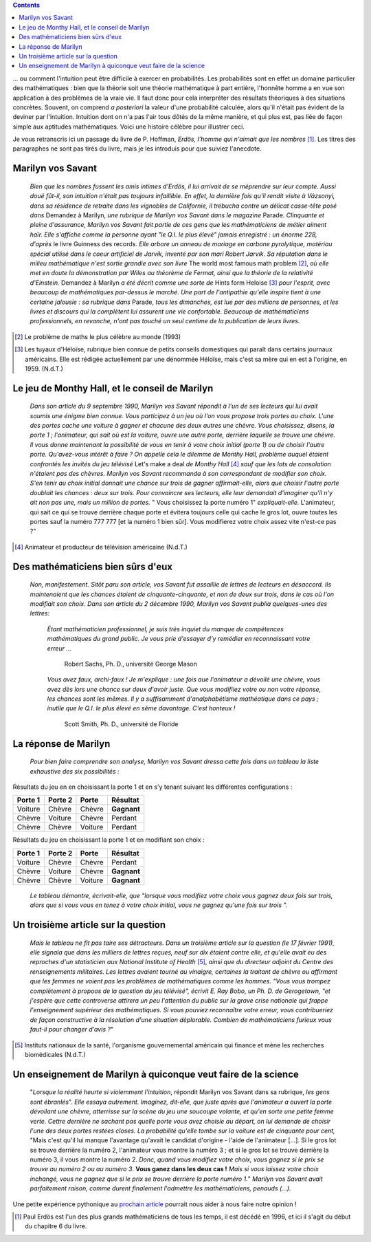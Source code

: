 .. title: Le jeu de Monthy Hall 1/2
.. slug: le-jeu-de-monthy-hall-12
.. date: 2016-03-06 21:38:01 UTC+01:00
.. tags: probabilités
.. category: 
.. link: 
.. description: 
.. type: text


    *"Mon unique conseil : si vous parvenez à obtenir de moi que je vous
    offre 5000 dollars pour ne pas ouvrir la porte : prenez l'argent et
    rentrez chez vous !"*                                      (Monthy Hall)

 
                                                       

.. image:: ../../images/Monthy/Erdos.jpeg
   :align: right


.. class:: alert alert-info pull-right
.. contents::

\.\.\. ou comment l'intuition peut être difficile à exercer en probabilités.
Les probabilités sont en effet  un domaine particulier des mathématiques : bien
que la théorie soit  une théorie mathématique à part entière, l'honnête
homme a en vue son application à des problèmes de la vraie vie. Il faut
donc pour cela interpréter des résultats théoriques à des situations concrètes.   Souvent, on comprend *a posteriori* la valeur d'une
probabilité calculée, alors qu'il n'était pas évident de la deviner par
l'intuition. Intuition dont on n'a pas l'air tous dôtés de la même
manière, et  qui plus est, pas liée de façon simple aux aptitudes
mathématiques. Voici une histoire célèbre pour illustrer ceci.

.. raw:: html

   <!--TEASER_END-->




Je  vous retranscris ici  un passage du livre de P. Hoffman,
*Erdös, l'homme qui n'aimait que les nombres* [#]_. Les titres des paragraphes ne
sont pas tirés du livre, mais je les introduis pour que suiviez
l'anecdote.


.. image:: ../../images/Monthy/Vos-savant.jpeg
   :align: left
   


Marilyn vos Savant
------------------

    *Bien que les nombres fussent les amis intimes d'Erdös, il lui
    arrivait de se méprendre sur leur compte. Aussi doué fût-il, son
    intuition n'était pas toujours infaillible. En effet, la dernière
    fois qu'il rendit visite à Vázsonyi, dans sa résidence de retraite
    dans les vignobles de Californie, il trébucha contre un délicat
    casse-tête posé dans* Demandez à Marilyn, *une rubrique de
    Marilyn vos Savant dans le magazine*  Parade. *Clinquante et
    pleine d'assurance, Marilyn vos Savant fait partie de ces gens que
    les mathématiciens de métier aiment haïr. Elle s'affiche comme la
    personne ayant "le Q.I. le plus élevé" jamais enregistré : un énorme
    228, d'après*  le livre Guinness des records. *Elle arbore un
    anneau de mariage en carbone pyrolytique, matériau spécial utilisé
    dans le coeur artificiel de Jarvik, inventé par son mari Robert
    Jarvik. Sa réputation dans le milieu mathématique n'est sortie
    grandie avec son livre*  The world most famous math problem [2]_, 
    *où elle met en doute la démonstration par Wiles au théorème de Fermat, ainsi que la
    théorie de la relativité d'Einstein.* Demandez à Marilyn *a été
    décrit comme une sorte de*  Hints form Heloise [3]_  *pour l'esprit, avec
    beaucoup de mathématiques par-dessus le marché. Une part de
    l'antipathie qu'elle inspire tient à une certaine jalousie : sa
    rubrique dans* Parade, *tous les dimanches, est lue par des millions
    de personnes, et les livres et discours qui la complètent lui
    assurent une vie confortable. Beaucoup de mathématiciens
    professionnels, en revanche, n'ont pas touché un seul centime de la
    publication de leurs livres.*

.. image:: ../../images/Monthy/Monthy.jpeg
   :align: left
   

.. [2]  Le problème de maths le plus célèbre au monde  (1993)

.. [3] Les tuyaux d'Héloïse, rubrique bien connue de petits conseils
    domestiques qui paraît dans certains journaux américains. Elle est
    rédigée actuellement par une dénommée Héloïse, mais c'est sa mère
    qui en est à l'origine, en 1959. (N.d.T.)



Le jeu de Monthy Hall, et le conseil de Marilyn
-----------------------------------------------



   


    *Dans son article du 9 septembre 1990, Marilyn vos Savant répondit à
    l'un de ses lecteurs qui lui avait soumis une énigme bien connue.
    Vous participez à un jeu où l'on vous propose trois portes au choix.
    L'une des portes cache une voiture à gagner et chacune des deux
    autres une chèvre. Vous choisissez, disons, la porte 1 ;
    l'animateur, qui sait où est la voiture, ouvre une autre porte,
    derrière laquelle se trouve une chèvre. Il vous donne maintenant la
    possibilité de vous en tenir à votre choix initial (porte 1) ou de
    choisir l'autre porte. Qu'avez-vous intérêt à faire ?
    On appelle
    cela le dilemme de Monthy Hall, problème auquel étaient confrontés
    les invités du jeu télévisé*  Let's make a deal *de Monthy
    Hall* [4]_  *sauf que les lots de consolation n'étaient pas des chèvres. Marilyn
    vos Savant recommanda à son correspondant de modifier son choix.
    S'en tenir au choix initial donnait une chance sur trois de gagner
    affirmait-elle, alors que choisir l'autre porte doublait les chances
    : deux sur trois. Pour convaincre ses lecteurs, elle leur demandait
    d'imaginer qu'il n'y ait non pas une, mais un million de portes.* "
    Vous choisissez la porte numéro 1" *expliquait-elle.*
    L'animateur, qui sait ce qui se trouve derrière chaque porte et
    évitera toujours celle qui cache le gros lot, ouvre toutes les
    portes sauf la numéro 777 777 [et la numéro 1 bien sûr]. Vous
    modifierez votre choix assez vite n'est-ce pas ?"



.. [4] Animateur et producteur de télévision américaine (N.d.T.)

Des mathématiciens bien sûrs d'eux
----------------------------------

    *Non, manifestement. Sitôt paru son article, vos Savant fut
    assaillie de lettres de lecteurs en désaccord. Ils maintenaient que
    les chances étaient de cinquante-cinquante, et non de deux sur
    trois, dans le cas où l'on modifiait son choix. Dans son article du
    2 décembre 1990, Marilyn vos Savant publia quelques-unes des lettres:* 

        *Étant mathématicien professionnel, je suis très inquiet du
        manque de compétences mathématiques du grand public. Je vous
        prie d'essayer d'y remédier en reconnaissant votre erreur ...*



                                        Robert Sachs, Ph. D., université George Mason

        *Vous avez faux, archi-faux ! Je m'explique : une fois aue
        l'animateur a dévoilé une chèvre, vous avez dès lors une chance
        sur deux d'avoir juste. Que vous modifiiez votre ou non votre
        réponse, les chances sont les mêmes. Il y a suffisamment
        d'analphabétisme mathéatique dans ce pays ; inutile que le Q.I.
        le plus élevé en sème davantage. C'est honteux !*



                                           Scott Smith, Ph. D., université  de Floride 

La réponse de Marilyn
---------------------

    *Pour bien faire comprendre son analyse, Marilyn vos Savant dressa
    cette fois dans un tableau la liste exhaustive des six possibilités
    :*



Résultats  du jeu en en choisissant la porte 1 et en s'y tenant suivant les différentes configurations :


+---------------+---------------+-------------+----------------+
| **Porte 1**   | **Porte 2**   | **Porte**   | **Résultat**   |
+===============+===============+=============+================+
| Voiture       | Chèvre        | Chèvre      | **Gagnant**    |
+---------------+---------------+-------------+----------------+
| Chèvre        | Voiture       | Chèvre      |   Perdant      |
+---------------+---------------+-------------+----------------+
| Chèvre        | Chèvre        | Voiture     |   Perdant      |
+---------------+---------------+-------------+----------------+



Résultats  du jeu en choisissant la porte 1 et en modifiant son choix :

+---------------+---------------+-------------+----------------+
| **Porte 1**   | **Porte 2**   | **Porte**   | **Résultat**   |
+===============+===============+=============+================+
| Voiture       | Chèvre        | Chèvre      | Perdant        |
+---------------+---------------+-------------+----------------+
| Chèvre        | Voiture       | Chèvre      | **Gagnant**    |
+---------------+---------------+-------------+----------------+
| Chèvre        | Chèvre        | Voiture     | **Gagnant**    |
+---------------+---------------+-------------+----------------+

    *Le tableau démontre, écrivait-elle, que "lorsque vous modifiez
    votre choix vous gagnez deux fois sur trois, alors que si vous vous
    en tenez à votre choix initial, vous ne gagnez qu'une fois sur
    trois ".*

Un troisième article sur la question
------------------------------------

    *Mais le tableau ne fit pas taire ses détracteurs. Dans un troisième
    article sur la question (le 17 février 1991), elle signala que dans
    les milliers de lettres reçues, neuf sur dix étaient contre elle, et
    qu'elle avait eu des reproches d'un statisticien aux National
    Institute of Health* [5]_, *ainsi que du directeur adjoint du Centre
    des renseignements militaires. Les lettres avaient tourné au
    vinaigre, certaines la traitant de chèvre ou affirmant que les
    femmes ne voient pas les problèmes de mathématiques comme les
    hommes. "Vous vous trompez complètement à propoos de la question du
    jeu télévisé", écrivit E. Ray Bobo, un Ph. D. de Gerogetown, "et
    j'espère que cette controverse attirera un peu l'attention du
    public sur la grave crise nationale qui frappe l'enseignement
    supérieur des mathématiques. Si vous pouviez reconnaître votre
    erreur, vous contribueriez de façon constructive à la résolution
    d'une situation déplorable. Combien de mathématiciens furieux vous
    faut-il pour changer d'avis ?*"

.. [5] Instituts nationaux de la santé, l'organisme
    gouvernemental américain qui finance et mène les recherches
    biomédicales (N.d.T.)

Un enseignement de Marilyn à quiconque veut faire de la science
---------------------------------------------------------------

    "*Lorsque la réalité heurte si violemment l'intuition*, répondit
    Marilyn vos Savant dans sa rubrique, *les gens sont ébranlés*". *Elle
    essaya autrement. Imaginez, dit-elle, que juste après que
    l'animateur a ouvert la porte dévoilant une chèvre, atterrisse sur
    la scène du jeu une soucoupe volante, et qu'en sorte une petite
    femme verte. Cettre dernière ne sachant pas quelle porte vous avez
    choisie au départ, on lui demande de choisir l'une des deux portes
    restées closes. La probabilité qu'elle tombe sur la voiture est de
    cinquante pour cent,* "Mais c'est qu'il lui manque l'avantage
    qu'avait le candidat d'origine - l'aide de l'animateur [...]. Si le
    gros lot se trouve derrière la numéro 2, l'animateur vous montre la
    numéro 3 ; et si le gros lot se trouve derrière la numéro 3, il vous
    montre la numéro 2. *Donc, quand vous modifiez votre choix, vous
    gagnez si le prix se trouve au numéro 2 ou au numéro 3*.  **Vous ganez
    dans les deux cas !**  *Mais si vous laissez votre choix inchangé,
    vous ne gagnez que si le prix se trouve derrière la porte numéro
    1.*"  *Marilyn vos Savant avait parfaitement raison, comme durent
    finalement l'admettre les mathématiciens, penauds (...).*


Une petite expérience pythonique au `prochain article <link://slug/le-jeu-de-monthy-hall-22>`_ pourrait nous aider à nous faire notre opinion !


.. [#] Paul Erdös est l'un des plus grands mathématiciens de tous les temps, il est décédé en 1996, et ici il s'agit du début du chapitre 6 du livre.


